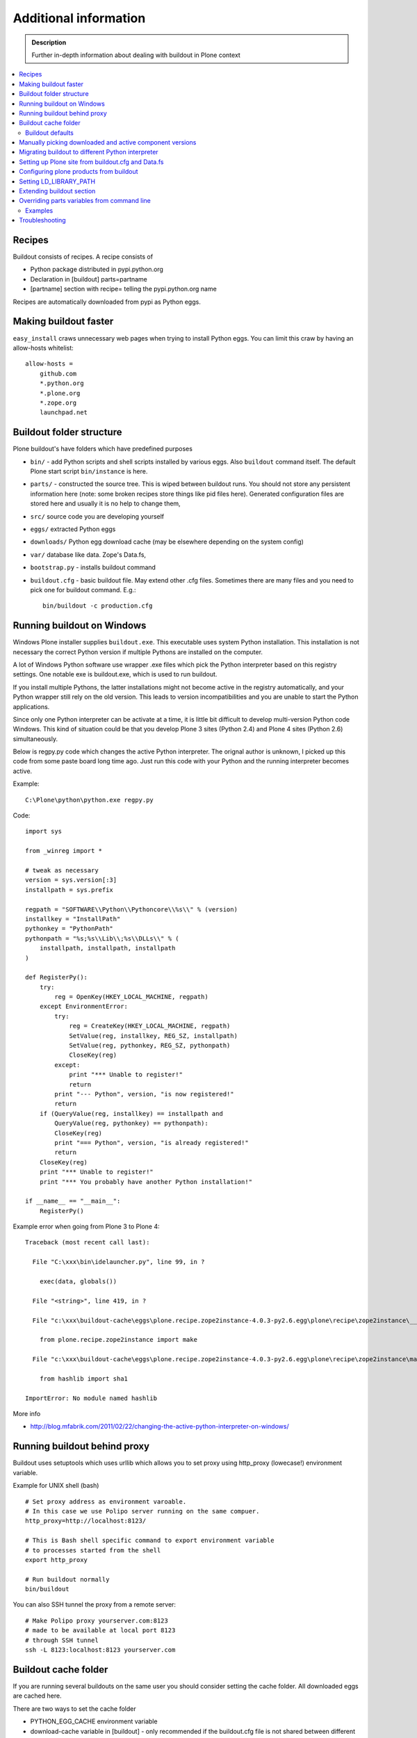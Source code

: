 =======================
Additional information
=======================

.. admonition:: Description

   Further in-depth information about dealing with buildout
   in Plone context

.. contents:: :local:

Recipes
--------

Buildout consists of recipes. A recipe consists of

* Python package distributed in pypi.python.org

* Declaration in [buildout] parts=partname

* [partname] section with recipe= telling the pypi.python.org name

Recipes are automatically downloaded from pypi as Python eggs.

Making buildout faster
------------------------

``easy_install`` craws unnecessary web pages when trying to install Python eggs.
You can limit this craw by having an allow-hosts whitelist::

    allow-hosts =
        github.com
        *.python.org
        *.plone.org
        *.zope.org
        launchpad.net

Buildout folder structure
--------------------------

Plone buildout's have folders which have predefined purposes

* ``bin/`` - add Python scripts and shell scripts installed by various eggs. Also ``buildout`` command itself.
  The default Plone start script ``bin/instance`` is here.

* ``parts/`` - constructed the source tree. This is wiped between buildout runs. You should not store
  any persistent information here (note: some broken recipes store things like pid files here). Generated
  configuration files are stored here and usually it is no help to change them,

* ``src/`` source code you are developing yourself

* ``eggs/`` extracted Python eggs

* ``downloads/`` Python egg download cache (may be elsewhere depending on the system config)

* ``var/`` database like data. Zope's Data.fs,

* ``bootstrap.py`` - installs buildout command

* ``buildout.cfg`` - basic buildout file. May extend other .cfg files. Sometimes there are many files
  and you need to pick one for buildout command. E.g.::

        bin/buildout -c production.cfg

Running buildout on Windows
-----------------------------

Windows Plone installer supplies ``buildout.exe``.
This executable uses system Python installation.
This installation is not necessary the correct Python
version if multiple Pythons are installed on the computer.

A lot of Windows Python software use
wrapper .exe files which pick the Python interpreter
based on this registry settings. One notable exe is buildout.exe,
which is used to run buildout.

If you install multiple Pythons,
the latter installations might not become active in the registry automatically,
and your Python wrapper still rely on the old version. This leads to
version incompatibilities and you are unable to start the Python applications.

Since only one Python interpreter can be activate at a time,
it is little bit difficult to develop multi-version Python code Windows.
This kind of situation could be that you develop Plone 3 sites
(Python 2.4) and Plone 4 sites (Python 2.6) simultaneously.

Below is regpy.py code which changes the active Python interpreter.
The orignal author is unknown, I picked up this code from some paste board
long time ago. Just run this code with your Python and the running
interpreter becomes active.

Example::

        C:\Plone\python\python.exe regpy.py

Code::

        import sys

        from _winreg import *

        # tweak as necessary
        version = sys.version[:3]
        installpath = sys.prefix

        regpath = "SOFTWARE\\Python\\Pythoncore\\%s\\" % (version)
        installkey = "InstallPath"
        pythonkey = "PythonPath"
        pythonpath = "%s;%s\\Lib\\;%s\\DLLs\\" % (
            installpath, installpath, installpath
        )

        def RegisterPy():
            try:
                reg = OpenKey(HKEY_LOCAL_MACHINE, regpath)
            except EnvironmentError:
                try:
                    reg = CreateKey(HKEY_LOCAL_MACHINE, regpath)
                    SetValue(reg, installkey, REG_SZ, installpath)
                    SetValue(reg, pythonkey, REG_SZ, pythonpath)
                    CloseKey(reg)
                except:
                    print "*** Unable to register!"
                    return
                print "--- Python", version, "is now registered!"
                return
            if (QueryValue(reg, installkey) == installpath and
                QueryValue(reg, pythonkey) == pythonpath):
                CloseKey(reg)
                print "=== Python", version, "is already registered!"
                return
            CloseKey(reg)
            print "*** Unable to register!"
            print "*** You probably have another Python installation!"

        if __name__ == "__main__":
            RegisterPy()

Example error when going from Plone 3 to Plone 4::

        Traceback (most recent call last):

          File "C:\xxx\bin\idelauncher.py", line 99, in ?

            exec(data, globals())

          File "<string>", line 419, in ?

          File "c:\xxx\buildout-cache\eggs\plone.recipe.zope2instance-4.0.3-py2.6.egg\plone\recipe\zope2instance\__init__.py", line 27, in ?

            from plone.recipe.zope2instance import make

          File "c:\xxx\buildout-cache\eggs\plone.recipe.zope2instance-4.0.3-py2.6.egg\plone\recipe\zope2instance\make.py", line 5, in ?

            from hashlib import sha1

        ImportError: No module named hashlib

More info

* http://blog.mfabrik.com/2011/02/22/changing-the-active-python-interpreter-on-windows/

Running buildout behind proxy
------------------------------

Buildout uses setuptools which uses urllib which allows you to set
proxy using http_proxy (lowecase!) environment variable.

Example for UNIX shell (bash)

::

        # Set proxy address as environment varoable.
        # In this case we use Polipo server running on the same compuer.
        http_proxy=http://localhost:8123/

        # This is Bash shell specific command to export environment variable
        # to processes started from the shell
        export http_proxy

        # Run buildout normally
        bin/buildout

You can also SSH tunnel the proxy from a remote server::

        # Make Polipo proxy yourserver.com:8123
        # made to be available at local port 8123
        # through SSH tunnel
        ssh -L 8123:localhost:8123 yourserver.com

Buildout cache folder
----------------------

If you are running several buildouts on the same user you should
consider setting the cache folder. All downloaded eggs are cached here.

There are two ways to set the cache folder

* PYTHON_EGG_CACHE environment variable

* download-cache variable in [buildout] - only recommended if the buildout.cfg
  file is not shared between different configurations

Example::

        # Create a cache directory
        mkdir ~/python-egg-cache

        # Set buildout cache directory for this shell session
        export PYTHON_EGG_CACHE=~/python-egg-cache

Buildout defaults
=================

You can set user wide buildout settings in the following file::

        $HOME/.buildout/default.cfg

This is especially useful if you are running many Plone development buildouts on your computer
and you want them to share the same buildout egg cache settings.


Manually picking downloaded and active component versions
----------------------------------------------------------

This is also known as pindowning. You can manually choose what Python egg versions
of each component are used. This is often needed to resolve version conflict issues.

* http://www.uwosh.edu/ploneprojects/documentation/how-tos/how-to-use-buildout-to-pin-product-versions

Migrating buildout to different Python interpreter
---------------------------------------------------

You are either

* Copying the whole buildout folder to a new computer (not recommended)

* Changing Python interpreter on the same computer

First you need to clear existing eggs as they might contain binary compilations
for wrong Python version or CPU architecture

.. code-block:: console

        rm -rf eggs/*

Clear also src/ folder if you are developing any binary eggs.

Buildout can be made aware of new Python interpreter by rerunning bootstrap.py.

.. code-block:: console

        source ~/code/python/python-2.4/bin/activate
        python bootstrap.py

Then run buildout again and it will fetch all Python eggs for the new Python interpreter

.. code-block:: console

        bin/buildout

Setting up Plone site from buildout.cfg and Data.fs
---------------------------------------------------

This is often needed when you are copying or moving Plone site.
If repeatable deployment strategy is done right, everything
needed to establish a Plone site is

* buildout.cfg which described Plone site and its add-on products and how they are downloaded or checked out from version control

* Data.fs which contains the site database

Below is an example process.

Activate Python 2.6 for Plone (see :doc:`how to use virtualenv controlled non-system wide Python </getstarted/python>`)::

        source ~/code/python/python-2.6/bin/activate

Install ZopeSkel templates which contains a buildout and folder structure template for Plone site (plone3_buildout
works also for Plone 4 as long as you type in the correct version when paster template engine asks for it)::

        easy_install ZopeSkel # creates paster command under virtual bin/ folder and downloads Plone/Zope templates
        paster create -t plone3_buildout


        paster create -t plone3_buildout newprojectfoldername
        ...
        Selected and implied templates:
          ZopeSkel#plone3_buildout  A buildout for Plone 3 installation
        ...

        Expert Mode? (What question mode would you like? (easy/expert/all)?) ['easy']:
        Plone Version (Plone version # to install) ['3.3.4']: 4.0
        Zope2 Install Path (Path to Zope2 installation; leave blank to fetch one!) ['']:
        Plone Products Directory (Path to Plone products; leave blank to fetch [Plone 3.0/3.1 only]) ['']:
        Initial Zope Username (Username for Zope root admin user) ['admin']: admin
        Initial User Password (Password for Zope root admin user) ['']: admin
        HTTP Port (Port that Zope will use for serving HTTP) ['8080']:
        Debug Mode (Should debug mode be "on" or "off"?) ['off']: on
        Verbose Security? (Should verbose security be "on" or "off"?) ['off']: on

Then you can add copy buildout.cfg from the existing site to your new project ::

        copy buildout.cfg newproject # Copy the existing site configuration file to new project
        cd newproject
        python bootstrap.py # Creates bin/buildout command for buildout
        bin/buildout # Run buildout - will download and install necessary add-ons to run Plone site

Assuming buildout completes succesfully, test that the site starts (without database)::

        bin/instance fg # Start Zope in foreground debug mode

Press CTRL+C to stop the instance.

Now copy the existing database Data.fs to buildout::

        cp Data.fs var/filestorage/Data.fs # There should be existing Data.fs file here, created by site test launch

If you do not know the admin user account for the database, you can create additional admin user::

        bin/instance adduser admin2 admin # create user admin2 with password admin

Check Zope start up message in which port the instance is running (default port is 8080)::


        2010-09-06 12:55:17 INFO ZServer HTTP server started at Mon Sep  6 12:55:17 2010
        Hostname: 0.0.0.0
        Port: 20001

Then log in to Zope Management Interface by going with your browser::

        http://localhost:8080

.. _configuring-products-from-buildout:

Configuring plone products from buildout
----------------------------------------

You can configure add-on products with the zope-conf-additional section of the plone.recipe.zope2instance part::

        [instance]
        recipe = plone.recipe.zope2instance
        ...
        zope-conf-additional =
        <product-config foobar>
            spam eggs
        </product-config>

This adds the configuration sections to your zope.conf file.

Any named product-config section is then available as a simple dictionary to any python product that cares to look for it.
The above example creates a 'foobar' entry which is a dict with a 'spam': 'eggs' mapping.

Here is how you then access that from your code::

        from App.config import getConfiguration

        config = getConfiguration()
        configuration = config.product_config.get('foobar', dict())
        spamvalue = configuration.get('spam')

A similar method is used to configure the built-in Zope ClockServer enabling you to trigger scripts::

        zope-conf-additional =
            <clock-server>
                method /mysite/do_stuff
                period 60
                user admin
                password secret
                host www.mysite.com
            </clock-server>


Setting LD_LIBRARY_PATH
-------------------------

``LD_LIBRARY_PATH`` is UNIX environment variable tell from which folders load native dynamic linked libraries (.so files).
You might want to override your system-wide libraries, because operating systems may ship with old, incompatible, versions.

You can use ``environment-vars`` of `zope2instance <http://pypi.python.org/pypi/plone.recipe.zope2instance>`_ recipe.

Example in buildout.cfg

.. code-block:: cfg

        [instance]
        # Use statically compiled libxml2
        environment-vars =
                LD_LIBRARY_PATH ${buildout:directory}/parts/lxml/libxml2/lib:${buildout:directory}/parts/lxml/libxslt/lib


Extending buildout section
-------------------------------

Buildout extensions can be extended in another buildout file.

* http://pypi.python.org/pypi/zc.buildout#extending-sections-macros


Overriding parts variables from command line
--------------------------------------------

Sometimes, you need a variable from one of your buildout parts to be different, but for just one run.

So, instead of modifying your .cfg file for just one run and remember to revert it back before pushing your changes back to the server, you can just do that from the command line.

The format is::

        ./bin/builodut partname:some_variable=new_value

Examples
=========

Need to create your site from scratch using the plonesite recipe::

	./bin/buildout plonesite:site-replace=true

Want to re-run buildout, but you don't want to mr.developer to update packages::

	./bin/buildout buildout:always-checkout=false

Want to do both examples at the same time::

	./bin/buildout plonesite:site-replace=true buildout:always-checkout=false


Troubleshooting
----------------

See :doc:`Buildout troubleshooting </troubleshooting/buildout>` chapter.

